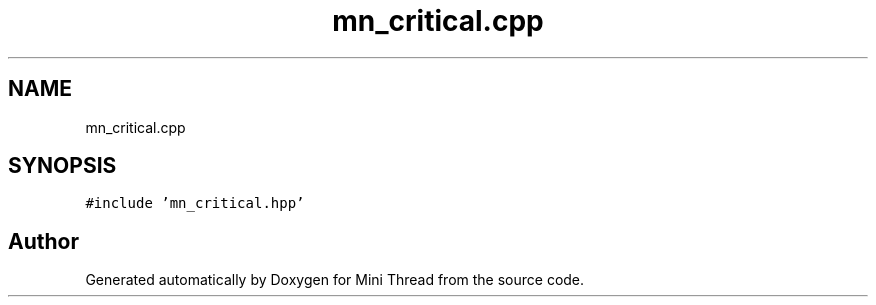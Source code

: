 .TH "mn_critical.cpp" 3 "Tue Sep 15 2020" "Version 1.6x" "Mini Thread" \" -*- nroff -*-
.ad l
.nh
.SH NAME
mn_critical.cpp
.SH SYNOPSIS
.br
.PP
\fC#include 'mn_critical\&.hpp'\fP
.br

.SH "Author"
.PP 
Generated automatically by Doxygen for Mini Thread from the source code\&.
